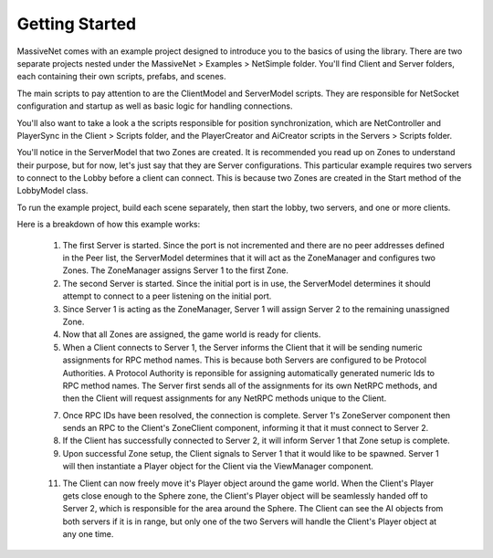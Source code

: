 Getting Started
=================

MassiveNet comes with an example project designed to introduce you to the basics of using the library. There are two separate projects nested under the MassiveNet > Examples > NetSimple folder. You'll find Client and Server folders, each containing their own scripts, prefabs, and scenes. 

The main scripts to pay attention to are the ClientModel and ServerModel scripts. They are responsible for NetSocket configuration and startup as well as basic logic for handling connections. 

You'll also want to take a look a the scripts responsible for position synchronization, which are NetController and PlayerSync in the Client > Scripts folder, and the PlayerCreator and AiCreator scripts in the Servers > Scripts folder.


You'll notice in the ServerModel that two Zones are created. It is recommended you read up on Zones to understand their purpose, but for now, let's just say that they are Server configurations. This particular example requires two servers to connect to the Lobby before a client can connect. This is because two Zones are created in the Start method of the LobbyModel class. 

To run the example project, build each scene separately, then start the lobby, two servers, and one or more clients. 

Here is a breakdown of how this example works:

  1. The first Server is started. Since the port is not incremented and there are no peer addresses defined in the Peer list, the ServerModel determines that it will act as the ZoneManager and configures two Zones. The ZoneManager assigns Server 1 to the first Zone.
  
  2. The second Server is started. Since the initial port is in use, the ServerModel determines it should attempt to connect to a peer listening on the initial port.
  
  3. Since Server 1 is acting as the ZoneManager, Server 1 will assign Server 2 to the remaining unassigned Zone.
  
  4. Now that all Zones are assigned, the game world is ready for clients.
  
  5. When a Client connects to Server 1, the Server informs the Client that it will be sending numeric assignments for RPC method names. This is because both Servers are configured to be Protocol Authorities. A Protocol Authority is reponsible for assigning automatically generated numeric Ids to RPC method names. The Server first sends all of the assignments for its own NetRPC methods, and then the Client will request assignments for any NetRPC methods unique to the Client.
  
  7. Once RPC IDs have been resolved, the connection is complete. Server 1's ZoneServer component then sends an RPC to the Client's ZoneClient component, informing it that it must connect to Server 2.
  
  8. If the Client has successfully connected to Server 2, it will inform Server 1 that Zone setup is complete.
  
  9. Upon successful Zone setup, the Client signals to Server 1 that it would like to be spawned. Server 1 will then instantiate a Player object for the Client via the ViewManager component.
  
  11. The Client can now freely move it's Player object around the game world. When the Client's Player gets close enough to the Sphere zone, the Client's Player object will be seamlessly handed off to Server 2, which is responsible for the area around the Sphere. The Client can see the AI objects from both servers if it is in range, but only one of the two Servers will handle the Client's Player object at any one time.
